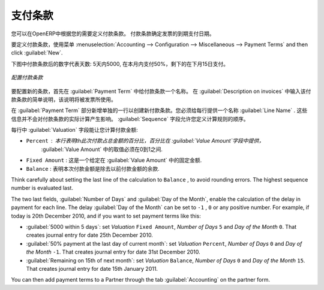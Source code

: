 .. i18n: .. index:: payment terms
..

.. index:: payment terms

.. i18n: Payment Terms
.. i18n: =============
..

支付条款
=============

.. i18n: You can define whatever payment terms you need in OpenERP. Payment terms determine the due dates
.. i18n: for paying an invoice.
..

您可以在OpenERP中根据您的需要定义付款条款。 付款条款确定发票的到期支付日期。

.. i18n: To define new payment terms, use the menu :menuselection:`Accounting -->
.. i18n: Configuration --> Miscellaneous --> Payment Terms` and then click :guilabel:`New`.
..

要定义付款条款，使用菜单 :menuselection:`Accounting -->
Configuration --> Miscellaneous --> Payment Terms` and then click :guilabel:`New`.

.. i18n: The figure below represents the following payment term: 5000 within 5 days, 50% payment at the last day of current month,
.. i18n: Remaining on 15th of next month.
..

下图中付款条款后的数字代表天数: 5天内5000, 在本月内支付50%，剩下的在下月15日支付。

.. i18n: .. figure::  images/account_payment_term.png
.. i18n:    :scale: 75
.. i18n:    :align: center
.. i18n: 
.. i18n:    *Configuring payment terms*
..

.. figure::  images/account_payment_term.png
   :scale: 75
   :align: center

   *配置付款条款*

.. i18n: To configure new conditions, start by giving a name to the :guilabel:`Payment Term` field. Text that
.. i18n: you put in the field :guilabel:`Description on invoices`, is used on invoices, so enter a clear description of
.. i18n: the payment terms there.
..

要配置新的条款，首先在 :guilabel:`Payment Term` 中给付款条款一个名称。 在 :guilabel:`Description on invoices` 中输入该付款条款的简单说明，该说明将被发票所使用。

.. i18n: Then create individual lines for calculating the terms in the section :guilabel:`Payment Term`. You
.. i18n: must give each line a name (:guilabel:`Line Name`). These give an informative title and do not affect
.. i18n: the actual calculation of terms. The :guilabel:`Sequence` field lets you define the order in which
.. i18n: the rules are evaluated.
..

在 :guilabel:`Payment Term` 部分新增单独的一行以创建新付款条款。您必须给每行提供一个名称 :guilabel:`Line Name` . 这些信息并不会对付款条款的实际计算产生影响。  :guilabel:`Sequence` 字段允许您定义计算规则的顺序。

.. i18n: The :guilabel:`Valuation` field enables you to calculate the amount to pay for each line:
..

每行中 :guilabel:`Valuation` 字段能让您计算付款金额:

.. i18n: * ``Percent`` : the line corresponds to a percentage of the total amount, the factor being
.. i18n:   given in :guilabel:`Value Amount`. The number indicated in :guilabel:`Value Amount` must take a value between 0 and 1.
.. i18n: 
.. i18n: * ``Fixed Amount`` : this is a fixed value given by the :guilabel:`Value Amount` box.
.. i18n: 
.. i18n: * ``Balance`` : indicates the balance remaining after accounting for the other lines.
..

* ``Percent`` : 本行表明th此次付款占总金额的百分比，百分比在 :guilabel:`Value Amount`字段中提供，
                :guilabel:`Value Amount` 中的取值必须在0到1之间.

* ``Fixed Amount`` : 这是一个给定在 :guilabel:`Value Amount` 中的固定金额.

* ``Balance`` : 表明本次付款金额是除去以前付款金额的余款.

.. i18n: Think carefully about setting the last line of the calculation to \ ``Balance`` \, to avoid rounding
.. i18n: errors. The highest sequence number is evaluated last.
..

Think carefully about setting the last line of the calculation to \ ``Balance`` \, to avoid rounding
errors. The highest sequence number is evaluated last.

.. i18n: The two last fields, :guilabel:`Number of Days` and :guilabel:`Day of the Month`, enable the calculation of
.. i18n: the delay in payment for each line. The delay :guilabel:`Day of the Month` can be set to \ ``-1`` \, \ ``0`` \
.. i18n: or any positive number. For example, if today is 20th December 2010, and if you want to set payment terms like this:
..

The two last fields, :guilabel:`Number of Days` and :guilabel:`Day of the Month`, enable the calculation of
the delay in payment for each line. The delay :guilabel:`Day of the Month` can be set to \ ``-1`` \, \ ``0`` \
or any positive number. For example, if today is 20th December 2010, and if you want to set payment terms like this:

.. i18n: * :guilabel:`5000 within 5 days`: set `Valuation` ``Fixed Amount``, `Number of Days` ``5`` and `Day of the Month` ``0``. That creates journal entry for date 25th December 2010.
.. i18n: * :guilabel:`50% payment at the last day of current month`: set `Valuation` ``Percent``, `Number of Days` ``0`` and  `Day of the Month` ``-1``. That creates journal entry for date 31st December 2010.
.. i18n: * :guilabel:`Remaining on 15th of next month`: set `Valuation` ``Balance``, `Number of Days` ``0`` and  `Day of the Month` ``15``. That creates journal entry for date 15th January 2011.
..

* :guilabel:`5000 within 5 days`: set `Valuation` ``Fixed Amount``, `Number of Days` ``5`` and `Day of the Month` ``0``. That creates journal entry for date 25th December 2010.
* :guilabel:`50% payment at the last day of current month`: set `Valuation` ``Percent``, `Number of Days` ``0`` and  `Day of the Month` ``-1``. That creates journal entry for date 31st December 2010.
* :guilabel:`Remaining on 15th of next month`: set `Valuation` ``Balance``, `Number of Days` ``0`` and  `Day of the Month` ``15``. That creates journal entry for date 15th January 2011.

.. i18n: You can then add payment terms to a Partner through the tab :guilabel:`Accounting` on the partner form.
..

You can then add payment terms to a Partner through the tab :guilabel:`Accounting` on the partner form.

.. i18n: .. Copyright © Open Object Press. All rights reserved.
..

.. Copyright © Open Object Press. All rights reserved.

.. i18n: .. You may take electronic copy of this publication and distribute it if you don't
.. i18n: .. change the content. You can also print a copy to be read by yourself only.
..

.. You may take electronic copy of this publication and distribute it if you don't
.. change the content. You can also print a copy to be read by yourself only.

.. i18n: .. We have contracts with different publishers in different countries to sell and
.. i18n: .. distribute paper or electronic based versions of this book (translated or not)
.. i18n: .. in bookstores. This helps to distribute and promote the OpenERP product. It
.. i18n: .. also helps us to create incentives to pay contributors and authors using author
.. i18n: .. rights of these sales.
..

.. We have contracts with different publishers in different countries to sell and
.. distribute paper or electronic based versions of this book (translated or not)
.. in bookstores. This helps to distribute and promote the OpenERP product. It
.. also helps us to create incentives to pay contributors and authors using author
.. rights of these sales.

.. i18n: .. Due to this, grants to translate, modify or sell this book are strictly
.. i18n: .. forbidden, unless Tiny SPRL (representing Open Object Press) gives you a
.. i18n: .. written authorisation for this.
..

.. Due to this, grants to translate, modify or sell this book are strictly
.. forbidden, unless Tiny SPRL (representing Open Object Press) gives you a
.. written authorisation for this.

.. i18n: .. Many of the designations used by manufacturers and suppliers to distinguish their
.. i18n: .. products are claimed as trademarks. Where those designations appear in this book,
.. i18n: .. and Open Object Press was aware of a trademark claim, the designations have been
.. i18n: .. printed in initial capitals.
..

.. Many of the designations used by manufacturers and suppliers to distinguish their
.. products are claimed as trademarks. Where those designations appear in this book,
.. and Open Object Press was aware of a trademark claim, the designations have been
.. printed in initial capitals.

.. i18n: .. While every precaution has been taken in the preparation of this book, the publisher
.. i18n: .. and the authors assume no responsibility for errors or omissions, or for damages
.. i18n: .. resulting from the use of the information contained herein.
..

.. While every precaution has been taken in the preparation of this book, the publisher
.. and the authors assume no responsibility for errors or omissions, or for damages
.. resulting from the use of the information contained herein.

.. i18n: .. Published by Open Object Press, Grand Rosière, Belgium
..

.. Published by Open Object Press, Grand Rosière, Belgium
